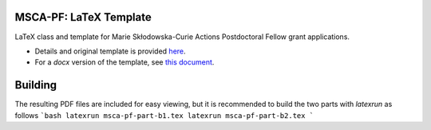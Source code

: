 MSCA-PF: LaTeX Template
-----------------------

LaTeX class and template for Marie Skłodowska-Curie Actions Postdoctoral Fellow
grant applications.

* Details and original template is provided `here <https://rea.ec.europa.eu/funding-and-grants/horizon-europe-marie-sklodowska-curie-actions/horizon-europe-msca-how-apply_en#postdoctoral-fellowships--call-2022>`__.

* For a `docx` version of the template, see `this document <https://rea.ec.europa.eu/document/download/45a8649f-aa5f-4264-8051-ea5b28bcbd65_en?filename=Tpl_Application%20form%20%28Part%20B%29%20%28HE%20MSCA%20PF%29_0.docx>`__.

Building
--------

The resulting PDF files are included for easy viewing, but it is recommended to
build the two parts with `latexrun` as follows
```bash
latexrun msca-pf-part-b1.tex
latexrun msca-pf-part-b2.tex
```
